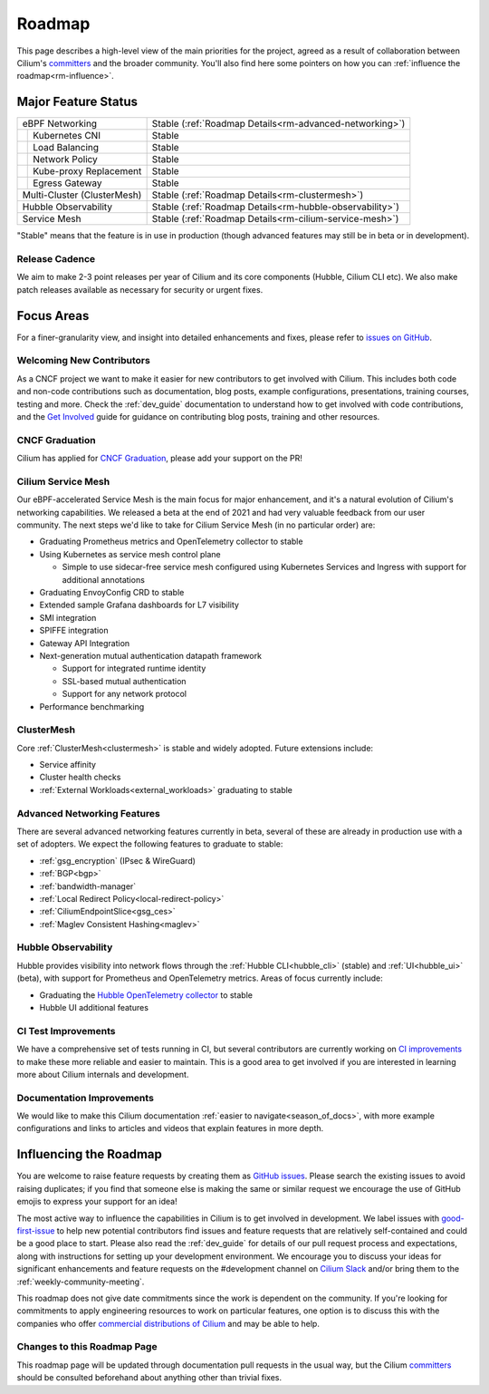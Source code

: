 .. only:: not (epub or latex or html)

    WARNING: You are looking at unreleased Cilium documentation.
    Please use the official rendered version released here:
    https://docs.cilium.io

Roadmap
=======

This page describes a high-level view of the main priorities for the project,
agreed as a result of collaboration between Cilium's committers_ and the
broader community. You'll also find here some pointers on how you can
:ref:`influence the roadmap<rm-influence>`. 

Major Feature Status
--------------------
+-----------------------------+------------------------------------------------------------+
| eBPF Networking             | Stable (:ref:`Roadmap Details<rm-advanced-networking>`)    |
++----------------------------+------------------------------------------------------------+
|| Kubernetes CNI             | Stable                                                     |
++----------------------------+------------------------------------------------------------+
|| Load Balancing             | Stable                                                     |
++----------------------------+------------------------------------------------------------+
|| Network Policy             | Stable                                                     |
++----------------------------+------------------------------------------------------------+
|| Kube-proxy Replacement     | Stable                                                     |
++----------------------------+------------------------------------------------------------+
|| Egress Gateway             | Stable                                                     |
++----------------------------+------------------------------------------------------------+
| Multi-Cluster (ClusterMesh) | Stable (:ref:`Roadmap Details<rm-clustermesh>`)            |
+-----------------------------+------------------------------------------------------------+
| Hubble Observability        | Stable (:ref:`Roadmap Details<rm-hubble-observability>`)   |
+-----------------------------+------------------------------------------------------------+
| Service Mesh                | Stable (:ref:`Roadmap Details<rm-cilium-service-mesh>`)    |
+-----------------------------+------------------------------------------------------------+

"Stable" means that the feature is in use in production (though advanced
features may still be in beta or in development).

Release Cadence
~~~~~~~~~~~~~~~

We aim to make 2-3 point releases per year of Cilium and its core components
(Hubble, Cilium CLI etc). We also make patch releases available as necessary for
security or urgent fixes. 

Focus Areas
-----------

For a finer-granularity view, and insight into detailed enhancements and fixes,
please refer to `issues on GitHub <GitHub issues_>`_. 

Welcoming New Contributors
~~~~~~~~~~~~~~~~~~~~~~~~~~

As a CNCF project we want to make it easier for new contributors to get involved
with Cilium. This includes both code and non-code contributions such as
documentation, blog posts, example configurations, presentations, training
courses, testing and more. Check the :ref:`dev_guide` documentation to understand how to get
involved with code contributions, and the `Get Involved`_ guide for guidance on
contributing blog posts, training and other resources. 

CNCF Graduation
~~~~~~~~~~~~~~~

Cilium has applied for `CNCF Graduation`_, please add your support on the PR!

.. _rm-cilium-service-mesh:

Cilium Service Mesh 
~~~~~~~~~~~~~~~~~~~

Our eBPF-accelerated Service Mesh is the main focus for
major enhancement, and it's a natural evolution of Cilium's networking
capabilities. We released a beta at the end of 2021 and had very valuable
feedback from our user community. The next steps we'd like to take for Cilium
Service Mesh (in no particular order) are: 

* Graduating Prometheus metrics and OpenTelemetry collector to stable
* Using Kubernetes as service mesh control plane 
 
  * Simple to use sidecar-free service mesh configured using Kubernetes Services
    and Ingress with support for additional annotations

* Graduating EnvoyConfig CRD to stable
* Extended sample Grafana dashboards for L7 visibility
* SMI integration 
* SPIFFE integration
* Gateway API Integration
* Next-generation mutual authentication datapath framework

  * Support for integrated runtime identity
  * SSL-based mutual authentication
  * Support for any network protocol

* Performance benchmarking

.. _rm-clustermesh:

ClusterMesh
~~~~~~~~~~~

Core :ref:`ClusterMesh<clustermesh>` is stable and widely adopted. Future extensions include: 

* Service affinity
* Cluster health checks
* :ref:`External Workloads<external_workloads>` graduating to stable


.. _rm-advanced-networking:

Advanced Networking Features
~~~~~~~~~~~~~~~~~~~~~~~~~~~~

There are several advanced networking features currently in beta, several of
these are already in production use with a set of adopters. We expect the
following features to graduate to stable:

* :ref:`gsg_encryption` (IPsec & WireGuard)
* :ref:`BGP<bgp>`
* :ref:`bandwidth-manager`
* :ref:`Local Redirect Policy<local-redirect-policy>`
* :ref:`CiliumEndpointSlice<gsg_ces>`
* :ref:`Maglev Consistent Hashing<maglev>`

.. _rm-hubble-observability:

Hubble Observability 
~~~~~~~~~~~~~~~~~~~~

Hubble provides visibility into network flows through the :ref:`Hubble CLI<hubble_cli>` (stable)
and :ref:`UI<hubble_ui>` (beta), with support for Prometheus and OpenTelemetry metrics. Areas of
focus currently include:

* Graduating the `Hubble OpenTelemetry collector`_ to stable
* Hubble UI additional features

CI Test Improvements
~~~~~~~~~~~~~~~~~~~~

We have a comprehensive set of tests running in CI, but several contributors are
currently working on `CI improvements`_ to make these more reliable and easier to
maintain. This is a good area to get involved if you are interested in learning
more about Cilium internals and development. 

Documentation Improvements
~~~~~~~~~~~~~~~~~~~~~~~~~~

We would like to make this Cilium documentation :ref:`easier to
navigate<season_of_docs>`, with more example configurations and links to
articles and videos that explain features in more depth. 

.. _rm-influence:

Influencing the Roadmap
-----------------------

You are welcome to raise feature requests by creating them as `GitHub issues`_.
Please search the existing issues to avoid raising duplicates; if you find that
someone else is making the same or similar request we encourage the use of
GitHub emojis to express your support for an idea! 

The most active way to influence the capabilities in Cilium is to get involved
in development. We label issues with `good-first-issue`_ to help new potential
contributors find issues and feature requests that are relatively self-contained
and could be a good place to start. Please also read the :ref:`dev_guide` for
details of our pull request process and expectations, along with instructions
for setting up your development environment. We encourage you to discuss your
ideas for significant enhancements and feature requests on the #development
channel on `Cilium Slack <slack_>`_ and/or bring them to the :ref:`weekly-community-meeting`. 

This roadmap does not give date commitments since the work is dependent on the
community. If you're looking for commitments to apply engineering resources to
work on particular features, one option is to discuss this with the companies
who offer `commercial distributions of Cilium <enterprise_>`_ and may be able to
help. 

Changes to this Roadmap Page
~~~~~~~~~~~~~~~~~~~~~~~~~~~~

This roadmap page will be updated through documentation pull requests in the
usual way, but the Cilium committers_ should be consulted beforehand about
anything other than trivial fixes. 


.. _committers: https://raw.githubusercontent.com/cilium/cilium/master/MAINTAINERS.md
.. _GitHub issues: https://github.com/cilium/cilium/issues
.. _point releases: https://cilium.io/blog/categories/release/
.. _Get Involved: https://cilium.io/get-involved
.. _CNCF Graduation: https://github.com/cncf/toc/pull/952
.. _Hubble OpenTelemetry collector: https://github.com/cilium/hubble-otel
.. _CI improvements: https://github.com/cilium/cilium/issues?q=is%3Aopen+is%3Aissue+label%3Aarea%2FCI-improvement
.. _good-first-issue: https://github.com/cilium/cilium/labels/good-first-issue
.. _slack: https://cilium.io/slack
.. _enterprise: https://cilium.io/enterprise
